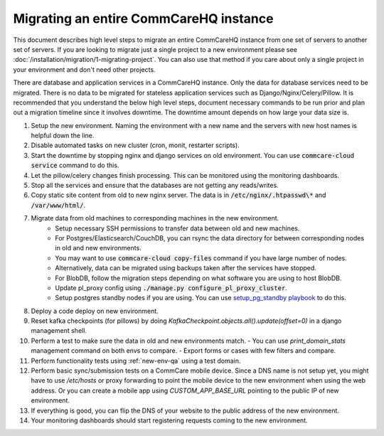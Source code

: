 Migrating an entire CommCareHQ instance
=======================================

This document describes high level steps to migrate an entire CommCareHQ instance from one set of servers
to another set of servers.  If you are looking to migrate just a single project to a new environment
please see :doc:`/installation/migration/1-migrating-project`. You can also use that method if you care about
only a single project in your environment and don't need other projects.

There are database and application services in a CommCareHQ instance. Only the data for database services need to be
migrated. There is no data to be migrated for stateless application services such as Django/Nginx/Celery/Pillow.
It is recommended that you understand the below high level steps, document necessary commands to be run prior
and plan out a migration timeline since it involves downtime. The downtime amount depends on how large your data size is.


#. Setup the new environment. Naming the environment with a new name and the servers with new host names is helpful down the line.
#. Disable automated tasks on new cluster (cron, monit, restarter scripts).
#. Start the downtime by stopping nginx and django services on old environment.
   You can use :code:`commcare-cloud service` command to do this.
#. Let the pillow/celery changes finish processing. This can be monitored using the monitoring dashboards.
#. Stop all the services and ensure that the databases are not getting any reads/writes.
#. Copy static site content from old to new nginx server. The data is in :code:`/etc/nginx/.htpasswd\*` and :code:`/var/www/html/`.
#. Migrate data from old machines to corresponding machines in the new environment.
	- Setup necessary SSH permissions to transfer data between old and new machines.
	- For Postgres/Elasticsearch/CouchDB, you can rsync the data directory for between corresponding nodes in old and new environments.
	- You may want to use :code:`commcare-cloud copy-files` command if you have large number of nodes.
	- Alternatively, data can be migrated using backups taken after the services have stopped.
	- For BlobDB, follow the migration steps depending on what software you are using to host BlobDB.
	- Update pl_proxy config using :code:`./manage.py configure_pl_proxy_cluster`.
	- Setup postgres standby nodes if you are using. You can use `setup_pg_standby playbook <https://github.com/dimagi/commcare-cloud/blob/master/src/commcare_cloud/ansible/setup_pg_standby.yml>`_ to do this.
#. Deploy a code deploy on new environment.
#. Reset kafka checkpoints (for pillows) by doing `KafkaCheckpoint.objects.all().update(offset=0)` in a django management shell.
#. Perform a test to make sure the data in old and new environments match.
   - You can use `print_domain_stats` management command on both envs to compare.
   - Export forms or cases with few filters and compare.
#. Perform functionality tests using :ref:`new-env-qa` using a test domain.
#. Perform basic sync/submission tests on a CommCare mobile device. Since a DNS name is not setup yet, you might have to use `/etc/hosts` or proxy forwarding to point the mobile device to the new environment when using the web address. Or you can create a mobile app using `CUSTOM_APP_BASE_URL` pointing to the public IP of new environment.
#. If everything is good, you can flip the DNS of your website to the public address of the new environment.
#. Your monitoring dashboards should start registering requests coming to the new environment.
